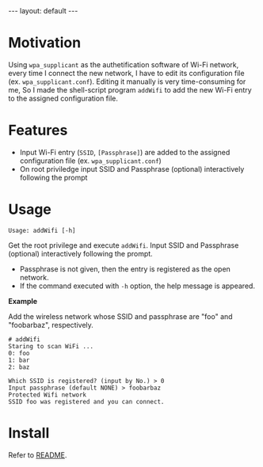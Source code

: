 #+BEGIN_EXPORT html
---
layout: default
---
#+END_EXPORT
* Motivation
  Using =wpa_supplicant= as the authetification software of Wi-Fi network,
  every time I connect the new network, I have to edit its configuration file
  (ex. =wpa_supplicant.conf=). Editing it manually is very time-consuming for me,
  So I made the shell-script program =addWifi= to add the new Wi-Fi entry to
  the assigned configuration file.

* Features
  - Input Wi-Fi entry (=SSID=, =[Passphrase]=) are added to the assigned configuration 
    file (ex. =wpa_supplicant.conf=)
  - On root priviledge input SSID and Passphrase (optional) interactively following the prompt

* Usage
  #+BEGIN_EXAMPLE
  Usage: addWifi [-h]
  #+END_EXAMPLE

  Get the root privilege and execute =addWifi=. 
  Input SSID and Passphrase (optional) interactively following the prompt.
  - Passphrase is not given, then the entry is registered as the open network.
  - If the command executed with =-h= option, the help message is appeared.
    
    
  *Example*

  Add the wireless network whose SSID and passphrase are "foo" and "foobarbaz", respectively.
  #+BEGIN_EXAMPLE
  # addWifi
  Staring to scan WiFi ...
  0: foo
  1: bar
  2: baz

  Which SSID is registered? (input by No.) > 0
  Input passphrase (default NONE) > foobarbaz
  Protected Wifi network
  SSID foo was registered and you can connect.
  #+END_EXAMPLE

* Install
  Refer to [[https://github.com/kkatsuyuki/addWifi][README]].

